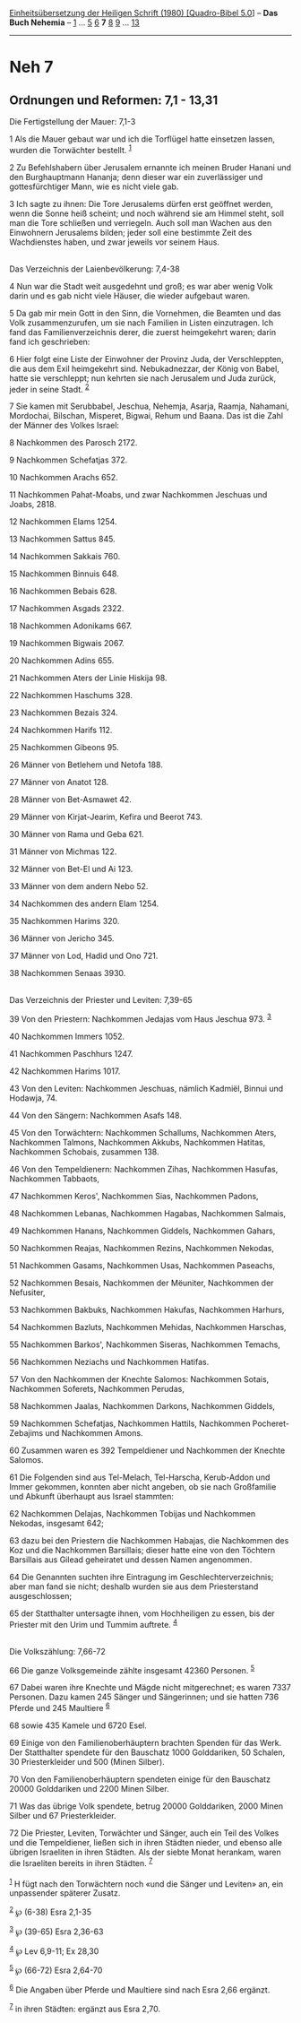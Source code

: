 :PROPERTIES:
:ID:       e1c636cc-32ed-456f-9b90-eb6d9ac68799
:END:
<<navbar>>
[[../index.html][Einheitsübersetzung der Heiligen Schrift (1980)
[Quadro-Bibel 5.0]]] -- *Das Buch Nehemia* -- [[file:Neh_1.html][1]] ...
[[file:Neh_5.html][5]] [[file:Neh_6.html][6]] *7* [[file:Neh_8.html][8]]
[[file:Neh_9.html][9]] ... [[file:Neh_13.html][13]]

--------------

* Neh 7
  :PROPERTIES:
  :CUSTOM_ID: neh-7
  :END:

<<verses>>

<<v1>>
** Ordnungen und Reformen: 7,1 - 13,31
   :PROPERTIES:
   :CUSTOM_ID: ordnungen-und-reformen-71---1331
   :END:
**** Die Fertigstellung der Mauer: 7,1-3
     :PROPERTIES:
     :CUSTOM_ID: die-fertigstellung-der-mauer-71-3
     :END:
1 Als die Mauer gebaut war und ich die Torflügel hatte einsetzen lassen,
wurden die Torwächter bestellt. ^{[[#fn1][1]]}

<<v2>>
2 Zu Befehlshabern über Jerusalem ernannte ich meinen Bruder Hanani und
den Burghauptmann Hananja; denn dieser war ein zuverlässiger und
gottesfürchtiger Mann, wie es nicht viele gab.

<<v3>>
3 Ich sagte zu ihnen: Die Tore Jerusalems dürfen erst geöffnet werden,
wenn die Sonne heiß scheint; und noch während sie am Himmel steht, soll
man die Tore schließen und verriegeln. Auch soll man Wachen aus den
Einwohnern Jerusalems bilden; jeder soll eine bestimmte Zeit des
Wachdienstes haben, und zwar jeweils vor seinem Haus.\\
\\

<<v4>>
**** Das Verzeichnis der Laienbevölkerung: 7,4-38
     :PROPERTIES:
     :CUSTOM_ID: das-verzeichnis-der-laienbevölkerung-74-38
     :END:
4 Nun war die Stadt weit ausgedehnt und groß; es war aber wenig Volk
darin und es gab nicht viele Häuser, die wieder aufgebaut waren.

<<v5>>
5 Da gab mir mein Gott in den Sinn, die Vornehmen, die Beamten und das
Volk zusammenzurufen, um sie nach Familien in Listen einzutragen. Ich
fand das Familienverzeichnis derer, die zuerst heimgekehrt waren; darin
fand ich geschrieben:

<<v6>>
6 Hier folgt eine Liste der Einwohner der Provinz Juda, der
Verschleppten, die aus dem Exil heimgekehrt sind. Nebukadnezzar, der
König von Babel, hatte sie verschleppt; nun kehrten sie nach Jerusalem
und Juda zurück, jeder in seine Stadt. ^{[[#fn2][2]]}

<<v7>>
7 Sie kamen mit Serubbabel, Jeschua, Nehemja, Asarja, Raamja, Nahamani,
Mordochai, Bilschan, Misperet, Bigwai, Rehum und Baana. Das ist die Zahl
der Männer des Volkes Israel:

<<v8>>
8 Nachkommen des Parosch 2172.

<<v9>>
9 Nachkommen Schefatjas 372.

<<v10>>
10 Nachkommen Arachs 652.

<<v11>>
11 Nachkommen Pahat-Moabs, und zwar Nachkommen Jeschuas und Joabs, 2818.

<<v12>>
12 Nachkommen Elams 1254.

<<v13>>
13 Nachkommen Sattus 845.

<<v14>>
14 Nachkommen Sakkais 760.

<<v15>>
15 Nachkommen Binnuis 648.

<<v16>>
16 Nachkommen Bebais 628.

<<v17>>
17 Nachkommen Asgads 2322.

<<v18>>
18 Nachkommen Adonikams 667.

<<v19>>
19 Nachkommen Bigwais 2067.

<<v20>>
20 Nachkommen Adins 655.

<<v21>>
21 Nachkommen Aters der Linie Hiskija 98.

<<v22>>
22 Nachkommen Haschums 328.

<<v23>>
23 Nachkommen Bezais 324.

<<v24>>
24 Nachkommen Harifs 112.

<<v25>>
25 Nachkommen Gibeons 95.

<<v26>>
26 Männer von Betlehem und Netofa 188.

<<v27>>
27 Männer von Anatot 128.

<<v28>>
28 Männer von Bet-Asmawet 42.

<<v29>>
29 Männer von Kirjat-Jearim, Kefira und Beerot 743.

<<v30>>
30 Männer von Rama und Geba 621.

<<v31>>
31 Männer von Michmas 122.

<<v32>>
32 Männer von Bet-El und Ai 123.

<<v33>>
33 Männer von dem andern Nebo 52.

<<v34>>
34 Nachkommen des andern Elam 1254.

<<v35>>
35 Nachkommen Harims 320.

<<v36>>
36 Männer von Jericho 345.

<<v37>>
37 Männer von Lod, Hadid und Ono 721.

<<v38>>
38 Nachkommen Senaas 3930.\\
\\

<<v39>>
**** Das Verzeichnis der Priester und Leviten: 7,39-65
     :PROPERTIES:
     :CUSTOM_ID: das-verzeichnis-der-priester-und-leviten-739-65
     :END:
39 Von den Priestern: Nachkommen Jedajas vom Haus Jeschua 973.
^{[[#fn3][3]]}

<<v40>>
40 Nachkommen Immers 1052.

<<v41>>
41 Nachkommen Paschhurs 1247.

<<v42>>
42 Nachkommen Harims 1017.

<<v43>>
43 Von den Leviten: Nachkommen Jeschuas, nämlich Kadmiël, Binnui und
Hodawja, 74.

<<v44>>
44 Von den Sängern: Nachkommen Asafs 148.

<<v45>>
45 Von den Torwächtern: Nachkommen Schallums, Nachkommen Aters,
Nachkommen Talmons, Nachkommen Akkubs, Nachkommen Hatitas, Nachkommen
Schobais, zusammen 138.

<<v46>>
46 Von den Tempeldienern: Nachkommen Zihas, Nachkommen Hasufas,
Nachkommen Tabbaots,

<<v47>>
47 Nachkommen Keros', Nachkommen Sias, Nachkommen Padons,

<<v48>>
48 Nachkommen Lebanas, Nachkommen Hagabas, Nachkommen Salmais,

<<v49>>
49 Nachkommen Hanans, Nachkommen Giddels, Nachkommen Gahars,

<<v50>>
50 Nachkommen Reajas, Nachkommen Rezins, Nachkommen Nekodas,

<<v51>>
51 Nachkommen Gasams, Nachkommen Usas, Nachkommen Paseachs,

<<v52>>
52 Nachkommen Besais, Nachkommen der Mëuniter, Nachkommen der Nefusiter,

<<v53>>
53 Nachkommen Bakbuks, Nachkommen Hakufas, Nachkommen Harhurs,

<<v54>>
54 Nachkommen Bazluts, Nachkommen Mehidas, Nachkommen Harschas,

<<v55>>
55 Nachkommen Barkos', Nachkommen Siseras, Nachkommen Temachs,

<<v56>>
56 Nachkommen Neziachs und Nachkommen Hatifas.

<<v57>>
57 Von den Nachkommen der Knechte Salomos: Nachkommen Sotais, Nachkommen
Soferets, Nachkommen Perudas,

<<v58>>
58 Nachkommen Jaalas, Nachkommen Darkons, Nachkommen Giddels,

<<v59>>
59 Nachkommen Schefatjas, Nachkommen Hattils, Nachkommen
Pocheret-Zebajims und Nachkommen Amons.

<<v60>>
60 Zusammen waren es 392 Tempeldiener und Nachkommen der Knechte
Salomos.

<<v61>>
61 Die Folgenden sind aus Tel-Melach, Tel-Harscha, Kerub-Addon und Immer
gekommen, konnten aber nicht angeben, ob sie nach Großfamilie und
Abkunft überhaupt aus Israel stammten:

<<v62>>
62 Nachkommen Delajas, Nachkommen Tobijas und Nachkommen Nekodas,
insgesamt 642;

<<v63>>
63 dazu bei den Priestern die Nachkommen Habajas, die Nachkommen des Koz
und die Nachkommen Barsillais; dieser hatte eine von den Töchtern
Barsillais aus Gilead geheiratet und dessen Namen angenommen.

<<v64>>
64 Die Genannten suchten ihre Eintragung im Geschlechterverzeichnis;
aber man fand sie nicht; deshalb wurden sie aus dem Priesterstand
ausgeschlossen;

<<v65>>
65 der Statthalter untersagte ihnen, vom Hochheiligen zu essen, bis der
Priester mit den Urim und Tummim auftrete. ^{[[#fn4][4]]}\\
\\

<<v66>>
**** Die Volkszählung: 7,66-72
     :PROPERTIES:
     :CUSTOM_ID: die-volkszählung-766-72
     :END:
66 Die ganze Volksgemeinde zählte insgesamt 42360 Personen.
^{[[#fn5][5]]}

<<v67>>
67 Dabei waren ihre Knechte und Mägde nicht mitgerechnet; es waren 7337
Personen. Dazu kamen 245 Sänger und Sängerinnen; und sie hatten 736
Pferde und 245 Maultiere ^{[[#fn6][6]]}

<<v68>>
68 sowie 435 Kamele und 6720 Esel.

<<v69>>
69 Einige von den Familienoberhäuptern brachten Spenden für das Werk.
Der Statthalter spendete für den Bauschatz 1000 Golddariken, 50 Schalen,
30 Priesterkleider und 500 (Minen Silber).

<<v70>>
70 Von den Familienoberhäuptern spendeten einige für den Bauschatz 20000
Golddariken und 2200 Minen Silber.

<<v71>>
71 Was das übrige Volk spendete, betrug 20000 Golddariken, 2000 Minen
Silber und 67 Priesterkleider.

<<v72>>
72 Die Priester, Leviten, Torwächter und Sänger, auch ein Teil des
Volkes und die Tempeldiener, ließen sich in ihren Städten nieder, und
ebenso alle übrigen Israeliten in ihren Städten. Als der siebte Monat
herankam, waren die Israeliten bereits in ihren Städten.
^{[[#fn7][7]]}\\
\\

^{[[#fnm1][1]]} H fügt nach den Torwächtern noch «und die Sänger und
Leviten» an, ein unpassender späterer Zusatz.

^{[[#fnm2][2]]} ℘ (6-38) Esra 2,1-35

^{[[#fnm3][3]]} ℘ (39-65) Esra 2,36-63

^{[[#fnm4][4]]} ℘ Lev 6,9-11; Ex 28,30

^{[[#fnm5][5]]} ℘ (66-72) Esra 2,64-70

^{[[#fnm6][6]]} Die Angaben über Pferde und Maultiere sind nach Esra
2,66 ergänzt.

^{[[#fnm7][7]]} in ihren Städten: ergänzt aus Esra 2,70.
